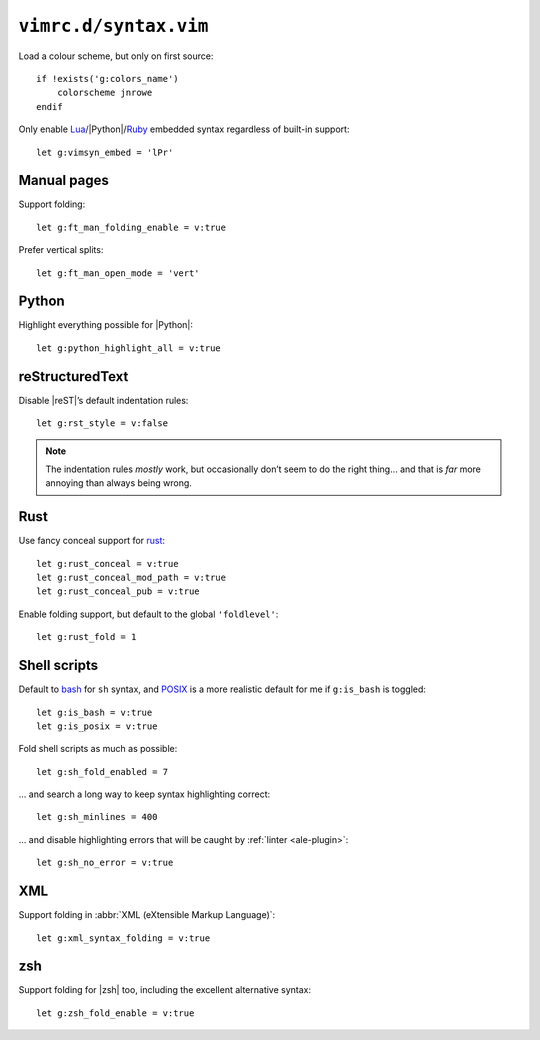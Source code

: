 ``vimrc.d/syntax.vim``
======================

Load a colour scheme, but only on first source::

    if !exists('g:colors_name')
        colorscheme jnrowe
    endif

Only enable Lua_/|Python|/Ruby_ embedded syntax regardless of built-in support::

    let g:vimsyn_embed = 'lPr'

Manual pages
------------

Support folding::

    let g:ft_man_folding_enable = v:true

Prefer vertical splits::

    let g:ft_man_open_mode = 'vert'

Python
------

Highlight everything possible for |Python|::

    let g:python_highlight_all = v:true

reStructuredText
----------------

Disable |reST|’s default indentation rules::

    let g:rst_style = v:false

.. note::

    The indentation rules *mostly* work, but occasionally don’t seem to do
    the right thing… and that is *far* more annoying than always being wrong.

Rust
----

Use fancy conceal support for rust_::

    let g:rust_conceal = v:true
    let g:rust_conceal_mod_path = v:true
    let g:rust_conceal_pub = v:true

.. todo:: Add screenshot.

Enable folding support, but default to the global ``'foldlevel'``::

    let g:rust_fold = 1

Shell scripts
-------------

Default to bash_ for ``sh`` syntax, and POSIX_ is a more realistic default for
me if ``g:is_bash`` is toggled::

    let g:is_bash = v:true
    let g:is_posix = v:true

Fold shell scripts as much as possible::

    let g:sh_fold_enabled = 7

… and search a long way to keep syntax highlighting correct::

    let g:sh_minlines = 400

… and disable highlighting errors that will be caught by :ref:`linter
<ale-plugin>`::

    let g:sh_no_error = v:true

XML
---

Support folding in :abbr:`XML (eXtensible Markup Language)`::

    let g:xml_syntax_folding = v:true

zsh
---

Support folding for |zsh| too, including the excellent alternative syntax::

    let g:zsh_fold_enable = v:true

.. todo:: Link to zsh’s alternative syntax

.. _Lua: http://www.lua.org/
.. _Ruby: https://www.ruby-lang.org/
.. _rust: https://www.rust-lang.org/
.. _bash: http://tiswww.case.edu/php/chet/bash/bashtop.html
.. _POSIX:
    http://pubs.opengroup.org/onlinepubs/009695399/utilities/xcu_chap02.html
